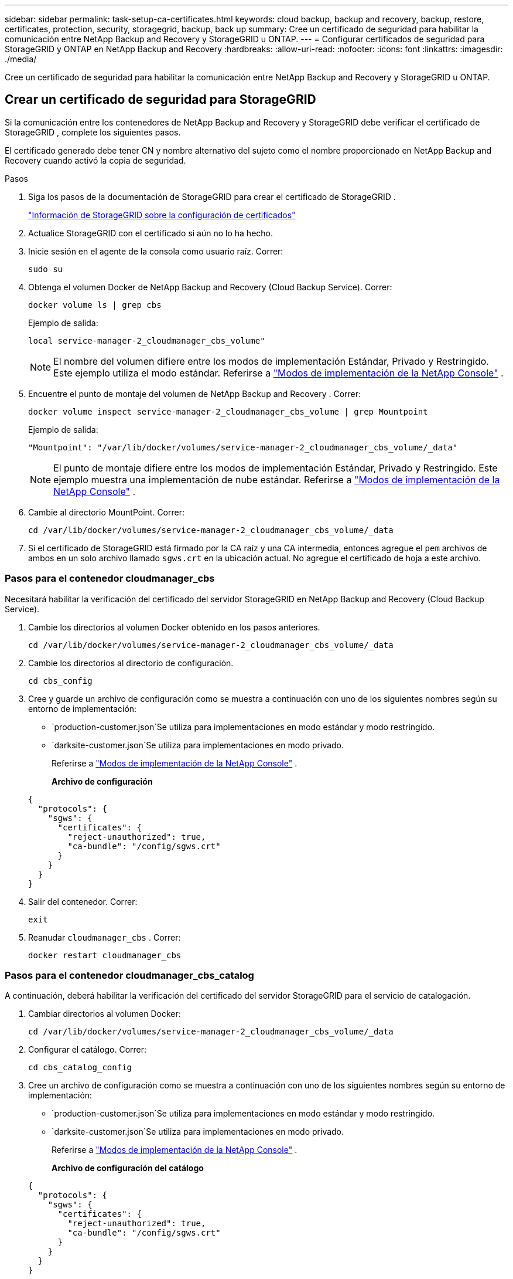 ---
sidebar: sidebar 
permalink: task-setup-ca-certificates.html 
keywords: cloud backup, backup and recovery, backup, restore, certificates, protection, security, storagegrid, backup, back up 
summary: Cree un certificado de seguridad para habilitar la comunicación entre NetApp Backup and Recovery y StorageGRID u ONTAP. 
---
= Configurar certificados de seguridad para StorageGRID y ONTAP en NetApp Backup and Recovery
:hardbreaks:
:allow-uri-read: 
:nofooter: 
:icons: font
:linkattrs: 
:imagesdir: ./media/


[role="lead"]
Cree un certificado de seguridad para habilitar la comunicación entre NetApp Backup and Recovery y StorageGRID u ONTAP.



== Crear un certificado de seguridad para StorageGRID

Si la comunicación entre los contenedores de NetApp Backup and Recovery y StorageGRID debe verificar el certificado de StorageGRID , complete los siguientes pasos.

El certificado generado debe tener CN y nombre alternativo del sujeto como el nombre proporcionado en NetApp Backup and Recovery cuando activó la copia de seguridad.

.Pasos
. Siga los pasos de la documentación de StorageGRID para crear el certificado de StorageGRID .
+
https://docs.netapp.com/us-en/storagegrid-118/admin/configuring-load-balancer-endpoints.html#attach-certificate["Información de StorageGRID sobre la configuración de certificados"]

. Actualice StorageGRID con el certificado si aún no lo ha hecho.
. Inicie sesión en el agente de la consola como usuario raíz. Correr:
+
[source, console]
----
sudo su
----
. Obtenga el volumen Docker de NetApp Backup and Recovery (Cloud Backup Service). Correr:
+
[source, console]
----
docker volume ls | grep cbs
----
+
Ejemplo de salida:

+
[listing]
----
local service-manager-2_cloudmanager_cbs_volume"
----
+

NOTE: El nombre del volumen difiere entre los modos de implementación Estándar, Privado y Restringido. Este ejemplo utiliza el modo estándar. Referirse a https://docs.netapp.com/us-en/console-setup-admin/concept-modes.html["Modos de implementación de la NetApp Console"] .

. Encuentre el punto de montaje del volumen de NetApp Backup and Recovery . Correr:
+
[source, console]
----
docker volume inspect service-manager-2_cloudmanager_cbs_volume | grep Mountpoint
----
+
Ejemplo de salida:

+
[listing]
----
"Mountpoint": "/var/lib/docker/volumes/service-manager-2_cloudmanager_cbs_volume/_data"
----
+

NOTE: El punto de montaje difiere entre los modos de implementación Estándar, Privado y Restringido. Este ejemplo muestra una implementación de nube estándar. Referirse a https://docs.netapp.com/us-en/console-setup-admin/concept-modes.html["Modos de implementación de la NetApp Console"] .

. Cambie al directorio MountPoint. Correr:
+
[source, console]
----
cd /var/lib/docker/volumes/service-manager-2_cloudmanager_cbs_volume/_data
----
. Si el certificado de StorageGRID está firmado por la CA raíz y una CA intermedia, entonces agregue el `pem` archivos de ambos en un solo archivo llamado `sgws.crt` en la ubicación actual. No agregue el certificado de hoja a este archivo.




=== Pasos para el contenedor cloudmanager_cbs

Necesitará habilitar la verificación del certificado del servidor StorageGRID en NetApp Backup and Recovery (Cloud Backup Service).

. Cambie los directorios al volumen Docker obtenido en los pasos anteriores.
+
[source, console]
----
cd /var/lib/docker/volumes/service-manager-2_cloudmanager_cbs_volume/_data
----
. Cambie los directorios al directorio de configuración.
+
[source, console]
----
cd cbs_config
----
. Cree y guarde un archivo de configuración como se muestra a continuación con uno de los siguientes nombres según su entorno de implementación:
+
** `production-customer.json`Se utiliza para implementaciones en modo estándar y modo restringido.
** `darksite-customer.json`Se utiliza para implementaciones en modo privado.
+
Referirse a https://docs.netapp.com/us-en/console-setup-admin/concept-modes.html["Modos de implementación de la NetApp Console"] .

+
*Archivo de configuración*

+
[source, json]
----
{
  "protocols": {
    "sgws": {
      "certificates": {
        "reject-unauthorized": true,
        "ca-bundle": "/config/sgws.crt"
      }
    }
  }
}
----


. Salir del contenedor. Correr:
+
[source, console]
----
exit
----
. Reanudar `cloudmanager_cbs` . Correr:
+
[source, console]
----
docker restart cloudmanager_cbs
----




=== Pasos para el contenedor cloudmanager_cbs_catalog

A continuación, deberá habilitar la verificación del certificado del servidor StorageGRID para el servicio de catalogación.

. Cambiar directorios al volumen Docker:
+
[source, console]
----
cd /var/lib/docker/volumes/service-manager-2_cloudmanager_cbs_volume/_data
----
. Configurar el catálogo. Correr:
+
[source, console]
----
cd cbs_catalog_config
----
. Cree un archivo de configuración como se muestra a continuación con uno de los siguientes nombres según su entorno de implementación:
+
** `production-customer.json`Se utiliza para implementaciones en modo estándar y modo restringido.
** `darksite-customer.json`Se utiliza para implementaciones en modo privado.
+
Referirse a https://docs.netapp.com/us-en/console-setup-admin/concept-modes.html["Modos de implementación de la NetApp Console"] .

+
*Archivo de configuración del catálogo*

+
[source, json]
----
{
  "protocols": {
    "sgws": {
      "certificates": {
        "reject-unauthorized": true,
        "ca-bundle": "/config/sgws.crt"
      }
    }
  }
}
----


. Reiniciar el catálogo. Correr:
+
[source, console]
----
docker restart cloudmanager_cbs_catalog
----




=== Actualice el certificado del agente de la consola con el certificado StorageGRID según el sistema operativo del agente



==== Ubuntu

. Copiar el certificado SGWS a `/usr/local/share/ca-certificates` . He aquí un ejemplo:
+
[source, console]
----
cp /config/sgws.crt /usr/local/share/ca-certificates/
----
+
dónde `sgws.crt` es el certificado CA raíz.

. Actualice los certificados del host con el certificado StorageGRID . Correr
+
[source, console]
----
sudo update-ca-certificates
----




==== Red Hat Enterprise Linux

. Copiar el certificado SGWS a `/etc/pki/ca-trust/source/anchors/` .
+
[source, console]
----
cp /config/sgws.crt /etc/pki/ca-trust/source/anchors/
----
+
dónde `sgws.crt` es el certificado CA raíz.

. Actualice los certificados del host con el certificado StorageGRID .
+
[source, console]
----
update-ca-trust extract
----
. Actualizar el `ca-bundle.crt`
+
[source, console]
----
cd /etc/pki/tls/certs/
openssl x509 -in ca-bundle.crt -text -noout
----
. Para comprobar si los certificados están presentes, ejecute el siguiente comando:
+
[source, console]
----
openssl crl2pkcs7 -nocrl -certfile /etc/pki/tls/certs/ca-bundle.crt | openssl pkcs7 -print_certs | grep subject | head
----




== Crear un certificado de seguridad para ONTAP

Si la comunicación entre los contenedores de NetApp Backup and Recovery y ONTAP debe validar el certificado de ONTAP , complete los siguientes pasos.

NetApp Backup and Recovery utiliza la IP de administración de clúster para conectarse a ONTAP. Introduzca la dirección IP del clúster en los nombres alternativos del sujeto del certificado. Especifique este paso cuando genere la CSR mediante la interfaz de usuario del Administrador del sistema.

Utilice la documentación del Administrador del sistema para crear un nuevo certificado CA para ONTAP.

* https://docs.netapp.com/us-en/ontap/authentication/manage-certificates-sm-task.html["Administrar certificados con el Administrador del sistema"]
* https://kb.netapp.com/on-prem/ontap/DM/System_Manager/SM-KBs/How_to_manage_ONTAP_SSL_certificates_via_System_Manager["Cómo administrar certificados SSL de ONTAP con System Manager"]


.Pasos
. Inicie sesión en el agente de la consola como root. Correr:
+
[source, console]
----
sudo su
----
. Obtenga el volumen Docker de NetApp Backup and Recovery . Correr:
+
[source, console]
----
docker volume ls | grep cbs
----
+
Ejemplo de salida:

+
[listing]
----
local service-manager-2_cloudmanager_cbs_volume
----
+

NOTE: El nombre del volumen difiere entre los modos de implementación Estándar, Privado y Restringido. Este ejemplo muestra una implementación de nube estándar. Referirse a https://docs.netapp.com/us-en/console-setup-admin/concept-modes.html["Modos de implementación de la NetApp Console"] .

. Obtenga el soporte para el volumen. Correr:
+
[source, console]
----
docker volume inspect service-manager-2_cloudmanager_cbs_volume | grep Mountpoint
----
+
Ejemplo de salida:

+
[listing]
----
"Mountpoint": "/var/lib/docker/volumes/service-manager-2_cloudmanager_cbs_volume/_data
----
+

NOTE: El punto de montaje difiere entre los modos de implementación Estándar, Privado y Restringido. Este ejemplo muestra una implementación de nube estándar. Referirse a https://docs.netapp.com/us-en/console-setup-admin/concept-modes.html["Modos de implementación de la NetApp Console"] .

. Cambiar al directorio del punto de montaje. Correr:
+
[source, console]
----
cd /var/lib/docker/volumes/service-manager-2_cloudmanager_cbs_volume/_data
----
. Complete uno de los siguientes pasos:
+
** Si el certificado ONTAP está firmado por la CA raíz y una CA intermedia, entonces agregue el `pem` archivos de ambos en un solo archivo llamado `ontap.crt` en la ubicación actual.
** Si el certificado ONTAP está firmado por una sola CA, cambie el nombre del certificado. `pem` archivar como `ontap.crt` y copiarlo en la ubicación actual. No agregue el certificado de hoja a este archivo.






=== Pasos para el contenedor cloudmanager_cbs

A continuación, habilite la verificación del certificado del servidor ONTAP en NetApp Backup and Recovery (Cloud Backup Service).

. Cambie los directorios al volumen Docker obtenido en los pasos anteriores.
+
[source, console]
----
cd /var/lib/docker/volumes/service-manager-2_cloudmanager_cbs_volume/_data
----
. Cambie al directorio de configuración. Correr:
+
[source, console]
----
cd cbs_config
----
. Cree un archivo de configuración como se muestra a continuación con uno de los siguientes nombres según su entorno de implementación:
+
** `production-customer.json`Se utiliza para implementaciones en modo estándar y modo restringido.
** `darksite-customer.json`Se utiliza para implementaciones en modo privado.
+
Referirse a https://docs.netapp.com/us-en/console-setup-admin/concept-modes.html["Modos de implementación de la NetApp Console"] .

+
*Archivo de configuración*

+
[source, json]
----
{
  "ontap": {
    "certificates": {
      "reject-unauthorized": true,
      "ca-bundle": "/config/ontap.crt"
    }
  }
}
----


. Salir del contenedor. Correr:
+
[source, console]
----
exit
----
. Reinicie NetApp Backup and Recovery. Correr:
+
[source, console]
----
docker restart cloudmanager_cbs
----




=== Pasos para el contenedor cloudmanager_cbs_catalog

Habilite la verificación del certificado del servidor ONTAP para el servicio de catalogación.

. Cambiar directorios al volumen Docker. Correr:
+
[source, console]
----
cd /var/lib/docker/volumes/service-manager-2_cloudmanager_cbs_volume/_data
----
. Correr:
+
[source, console]
----
cd cbs_catalog_config
----
. Cree un archivo de configuración como se muestra a continuación con uno de los siguientes nombres según su entorno de implementación:
+
** `production-customer.json`Se utiliza para implementaciones en modo estándar y modo restringido.
** `darksite-customer.json`Se utiliza para implementaciones en modo privado.
+
Referirse a https://docs.netapp.com/us-en/console-setup-admin/concept-modes.html["Modos de implementación de la NetApp Console"] .

+
*Archivo de configuración*

+
[source, json]
----
{
  "ontap": {
    "certificates": {
      "reject-unauthorized": true,
      "ca-bundle": "/config/ontap.crt"
    }
  }
}
----


. Reinicie NetApp Backup and Recovery. Correr:
+
[source, console]
----
docker restart cloudmanager_cbs_catalog
----




== Cree un certificado para ONTAP y StorageGRID

Si necesita habilitar el certificado tanto para ONTAP como para StorageGRID, el archivo de configuración se verá así:

*Archivo de configuración para ONTAP y StorageGRID*

[source, json]
----
{
  "protocols": {
    "sgws": {
      "certificates": {
        "reject-unauthorized": true,
        "ca-bundle": "/config/sgws.crt"
      }
    }
  },
  "ontap": {
    "certificates": {
      "reject-unauthorized": true,
      "ca-bundle": "/config/ontap.crt"
    }
  }
}
----